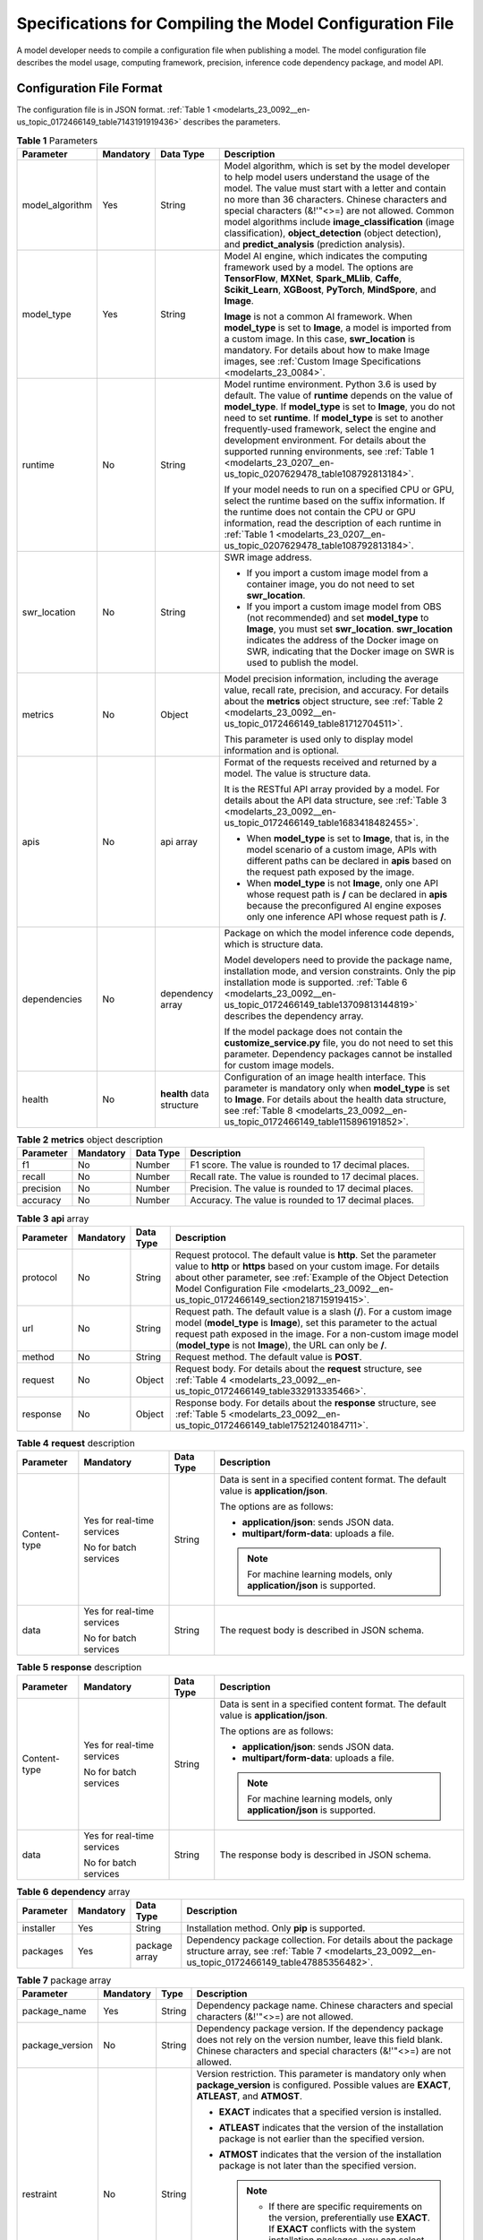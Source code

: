 .. _modelarts_23_0092:

Specifications for Compiling the Model Configuration File
=========================================================

A model developer needs to compile a configuration file when publishing a model. The model configuration file describes the model usage, computing framework, precision, inference code dependency package, and model API.

Configuration File Format
-------------------------

The configuration file is in JSON format. :ref:`Table 1 <modelarts_23_0092__en-us_topic_0172466149_table7143191919436>` describes the parameters.

.. _modelarts_23_0092__en-us_topic_0172466149_table7143191919436:

.. table:: **Table 1** Parameters

   +-----------------+-----------------+---------------------------+-------------------------------------------------------------------------------------------------------------------------------------------------------------------------------------------------------------------------------------------------------------------------------------------------------------------------------------------------------------------------------------------------------------------------------------------------------------+
   | Parameter       | Mandatory       | Data Type                 | Description                                                                                                                                                                                                                                                                                                                                                                                                                                                 |
   +=================+=================+===========================+=============================================================================================================================================================================================================================================================================================================================================================================================================================================================+
   | model_algorithm | Yes             | String                    | Model algorithm, which is set by the model developer to help model users understand the usage of the model. The value must start with a letter and contain no more than 36 characters. Chinese characters and special characters (&!'\"<>=) are not allowed. Common model algorithms include **image_classification** (image classification), **object_detection** (object detection), and **predict_analysis** (prediction analysis).                      |
   +-----------------+-----------------+---------------------------+-------------------------------------------------------------------------------------------------------------------------------------------------------------------------------------------------------------------------------------------------------------------------------------------------------------------------------------------------------------------------------------------------------------------------------------------------------------+
   | model_type      | Yes             | String                    | Model AI engine, which indicates the computing framework used by a model. The options are **TensorFlow**, **MXNet**, **Spark_MLlib**, **Caffe**, **Scikit_Learn**, **XGBoost**, **PyTorch**, **MindSpore**, and **Image**.                                                                                                                                                                                                                                  |
   |                 |                 |                           |                                                                                                                                                                                                                                                                                                                                                                                                                                                             |
   |                 |                 |                           | **Image** is not a common AI framework. When **model_type** is set to **Image**, a model is imported from a custom image. In this case, **swr_location** is mandatory. For details about how to make Image images, see :ref:`Custom Image Specifications <modelarts_23_0084>`.                                                                                                                                                                              |
   +-----------------+-----------------+---------------------------+-------------------------------------------------------------------------------------------------------------------------------------------------------------------------------------------------------------------------------------------------------------------------------------------------------------------------------------------------------------------------------------------------------------------------------------------------------------+
   | runtime         | No              | String                    | Model runtime environment. Python 3.6 is used by default. The value of **runtime** depends on the value of **model_type**. If **model_type** is set to **Image**, you do not need to set **runtime**. If **model_type** is set to another frequently-used framework, select the engine and development environment. For details about the supported running environments, see :ref:`Table 1 <modelarts_23_0207__en-us_topic_0207629478_table108792813184>`. |
   |                 |                 |                           |                                                                                                                                                                                                                                                                                                                                                                                                                                                             |
   |                 |                 |                           | If your model needs to run on a specified CPU or GPU, select the runtime based on the suffix information. If the runtime does not contain the CPU or GPU information, read the description of each runtime in :ref:`Table 1 <modelarts_23_0207__en-us_topic_0207629478_table108792813184>`.                                                                                                                                                                 |
   +-----------------+-----------------+---------------------------+-------------------------------------------------------------------------------------------------------------------------------------------------------------------------------------------------------------------------------------------------------------------------------------------------------------------------------------------------------------------------------------------------------------------------------------------------------------+
   | swr_location    | No              | String                    | SWR image address.                                                                                                                                                                                                                                                                                                                                                                                                                                          |
   |                 |                 |                           |                                                                                                                                                                                                                                                                                                                                                                                                                                                             |
   |                 |                 |                           | -  If you import a custom image model from a container image, you do not need to set **swr_location**.                                                                                                                                                                                                                                                                                                                                                      |
   |                 |                 |                           | -  If you import a custom image model from OBS (not recommended) and set **model_type** to **Image**, you must set **swr_location**. **swr_location** indicates the address of the Docker image on SWR, indicating that the Docker image on SWR is used to publish the model.                                                                                                                                                                               |
   +-----------------+-----------------+---------------------------+-------------------------------------------------------------------------------------------------------------------------------------------------------------------------------------------------------------------------------------------------------------------------------------------------------------------------------------------------------------------------------------------------------------------------------------------------------------+
   | metrics         | No              | Object                    | Model precision information, including the average value, recall rate, precision, and accuracy. For details about the **metrics** object structure, see :ref:`Table 2 <modelarts_23_0092__en-us_topic_0172466149_table81712704511>`.                                                                                                                                                                                                                        |
   |                 |                 |                           |                                                                                                                                                                                                                                                                                                                                                                                                                                                             |
   |                 |                 |                           | This parameter is used only to display model information and is optional.                                                                                                                                                                                                                                                                                                                                                                                   |
   +-----------------+-----------------+---------------------------+-------------------------------------------------------------------------------------------------------------------------------------------------------------------------------------------------------------------------------------------------------------------------------------------------------------------------------------------------------------------------------------------------------------------------------------------------------------+
   | apis            | No              | api array                 | Format of the requests received and returned by a model. The value is structure data.                                                                                                                                                                                                                                                                                                                                                                       |
   |                 |                 |                           |                                                                                                                                                                                                                                                                                                                                                                                                                                                             |
   |                 |                 |                           | It is the RESTful API array provided by a model. For details about the API data structure, see :ref:`Table 3 <modelarts_23_0092__en-us_topic_0172466149_table1683418482455>`.                                                                                                                                                                                                                                                                               |
   |                 |                 |                           |                                                                                                                                                                                                                                                                                                                                                                                                                                                             |
   |                 |                 |                           | -  When **model_type** is set to **Image**, that is, in the model scenario of a custom image, APIs with different paths can be declared in **apis** based on the request path exposed by the image.                                                                                                                                                                                                                                                         |
   |                 |                 |                           | -  When **model_type** is not **Image**, only one API whose request path is **/** can be declared in **apis** because the preconfigured AI engine exposes only one inference API whose request path is **/**.                                                                                                                                                                                                                                               |
   +-----------------+-----------------+---------------------------+-------------------------------------------------------------------------------------------------------------------------------------------------------------------------------------------------------------------------------------------------------------------------------------------------------------------------------------------------------------------------------------------------------------------------------------------------------------+
   | dependencies    | No              | dependency array          | Package on which the model inference code depends, which is structure data.                                                                                                                                                                                                                                                                                                                                                                                 |
   |                 |                 |                           |                                                                                                                                                                                                                                                                                                                                                                                                                                                             |
   |                 |                 |                           | Model developers need to provide the package name, installation mode, and version constraints. Only the pip installation mode is supported. :ref:`Table 6 <modelarts_23_0092__en-us_topic_0172466149_table13709813144819>` describes the dependency array.                                                                                                                                                                                                  |
   |                 |                 |                           |                                                                                                                                                                                                                                                                                                                                                                                                                                                             |
   |                 |                 |                           | If the model package does not contain the **customize_service.py** file, you do not need to set this parameter. Dependency packages cannot be installed for custom image models.                                                                                                                                                                                                                                                                            |
   +-----------------+-----------------+---------------------------+-------------------------------------------------------------------------------------------------------------------------------------------------------------------------------------------------------------------------------------------------------------------------------------------------------------------------------------------------------------------------------------------------------------------------------------------------------------+
   | health          | No              | **health** data structure | Configuration of an image health interface. This parameter is mandatory only when **model_type** is set to **Image**. For details about the health data structure, see :ref:`Table 8 <modelarts_23_0092__en-us_topic_0172466149_table115896191852>`.                                                                                                                                                                                                        |
   +-----------------+-----------------+---------------------------+-------------------------------------------------------------------------------------------------------------------------------------------------------------------------------------------------------------------------------------------------------------------------------------------------------------------------------------------------------------------------------------------------------------------------------------------------------------+

.. _modelarts_23_0092__en-us_topic_0172466149_table81712704511:

.. table:: **Table 2** **metrics** object description

   +-----------+-----------+-----------+---------------------------------------------------------+
   | Parameter | Mandatory | Data Type | Description                                             |
   +===========+===========+===========+=========================================================+
   | f1        | No        | Number    | F1 score. The value is rounded to 17 decimal places.    |
   +-----------+-----------+-----------+---------------------------------------------------------+
   | recall    | No        | Number    | Recall rate. The value is rounded to 17 decimal places. |
   +-----------+-----------+-----------+---------------------------------------------------------+
   | precision | No        | Number    | Precision. The value is rounded to 17 decimal places.   |
   +-----------+-----------+-----------+---------------------------------------------------------+
   | accuracy  | No        | Number    | Accuracy. The value is rounded to 17 decimal places.    |
   +-----------+-----------+-----------+---------------------------------------------------------+

.. _modelarts_23_0092__en-us_topic_0172466149_table1683418482455:

.. table:: **Table 3** **api** array

   +-----------+-----------+-----------+-------------------------------------------------------------------------------------------------------------------------------------------------------------------------------------------------------------------------------------------------------------------------------------------------------+
   | Parameter | Mandatory | Data Type | Description                                                                                                                                                                                                                                                                                           |
   +===========+===========+===========+=======================================================================================================================================================================================================================================================================================================+
   | protocol  | No        | String    | Request protocol. The default value is **http**. Set the parameter value to **http** or **https** based on your custom image. For details about other parameter, see :ref:`Example of the Object Detection Model Configuration File <modelarts_23_0092__en-us_topic_0172466149_section218715919415>`. |
   +-----------+-----------+-----------+-------------------------------------------------------------------------------------------------------------------------------------------------------------------------------------------------------------------------------------------------------------------------------------------------------+
   | url       | No        | String    | Request path. The default value is a slash (**/**). For a custom image model (**model_type** is **Image**), set this parameter to the actual request path exposed in the image. For a non-custom image model (**model_type** is not **Image**), the URL can only be **/**.                            |
   +-----------+-----------+-----------+-------------------------------------------------------------------------------------------------------------------------------------------------------------------------------------------------------------------------------------------------------------------------------------------------------+
   | method    | No        | String    | Request method. The default value is **POST**.                                                                                                                                                                                                                                                        |
   +-----------+-----------+-----------+-------------------------------------------------------------------------------------------------------------------------------------------------------------------------------------------------------------------------------------------------------------------------------------------------------+
   | request   | No        | Object    | Request body. For details about the **request** structure, see :ref:`Table 4 <modelarts_23_0092__en-us_topic_0172466149_table332913335466>`.                                                                                                                                                          |
   +-----------+-----------+-----------+-------------------------------------------------------------------------------------------------------------------------------------------------------------------------------------------------------------------------------------------------------------------------------------------------------+
   | response  | No        | Object    | Response body. For details about the **response** structure, see :ref:`Table 5 <modelarts_23_0092__en-us_topic_0172466149_table17521240184711>`.                                                                                                                                                      |
   +-----------+-----------+-----------+-------------------------------------------------------------------------------------------------------------------------------------------------------------------------------------------------------------------------------------------------------------------------------------------------------+

.. _modelarts_23_0092__en-us_topic_0172466149_table332913335466:

.. table:: **Table 4** **request** description

   +-----------------+----------------------------+-----------------+----------------------------------------------------------------------------------------+
   | Parameter       | Mandatory                  | Data Type       | Description                                                                            |
   +=================+============================+=================+========================================================================================+
   | Content-type    | Yes for real-time services | String          | Data is sent in a specified content format. The default value is **application/json**. |
   |                 |                            |                 |                                                                                        |
   |                 | No for batch services      |                 | The options are as follows:                                                            |
   |                 |                            |                 |                                                                                        |
   |                 |                            |                 | -  **application/json**: sends JSON data.                                              |
   |                 |                            |                 | -  **multipart/form-data**: uploads a file.                                            |
   |                 |                            |                 |                                                                                        |
   |                 |                            |                 | .. note::                                                                              |
   |                 |                            |                 |                                                                                        |
   |                 |                            |                 |    For machine learning models, only **application/json** is supported.                |
   +-----------------+----------------------------+-----------------+----------------------------------------------------------------------------------------+
   | data            | Yes for real-time services | String          | The request body is described in JSON schema.                                          |
   |                 |                            |                 |                                                                                        |
   |                 | No for batch services      |                 |                                                                                        |
   +-----------------+----------------------------+-----------------+----------------------------------------------------------------------------------------+

.. _modelarts_23_0092__en-us_topic_0172466149_table17521240184711:

.. table:: **Table 5** **response** description

   +-----------------+----------------------------+-----------------+----------------------------------------------------------------------------------------+
   | Parameter       | Mandatory                  | Data Type       | Description                                                                            |
   +=================+============================+=================+========================================================================================+
   | Content-type    | Yes for real-time services | String          | Data is sent in a specified content format. The default value is **application/json**. |
   |                 |                            |                 |                                                                                        |
   |                 | No for batch services      |                 | The options are as follows:                                                            |
   |                 |                            |                 |                                                                                        |
   |                 |                            |                 | -  **application/json**: sends JSON data.                                              |
   |                 |                            |                 | -  **multipart/form-data**: uploads a file.                                            |
   |                 |                            |                 |                                                                                        |
   |                 |                            |                 | .. note::                                                                              |
   |                 |                            |                 |                                                                                        |
   |                 |                            |                 |    For machine learning models, only **application/json** is supported.                |
   +-----------------+----------------------------+-----------------+----------------------------------------------------------------------------------------+
   | data            | Yes for real-time services | String          | The response body is described in JSON schema.                                         |
   |                 |                            |                 |                                                                                        |
   |                 | No for batch services      |                 |                                                                                        |
   +-----------------+----------------------------+-----------------+----------------------------------------------------------------------------------------+

.. _modelarts_23_0092__en-us_topic_0172466149_table13709813144819:

.. table:: **Table 6** **dependency** array

   +-----------+-----------+---------------+----------------------------------------------------------------------------------------------------------------------------------------------------------------+
   | Parameter | Mandatory | Data Type     | Description                                                                                                                                                    |
   +===========+===========+===============+================================================================================================================================================================+
   | installer | Yes       | String        | Installation method. Only **pip** is supported.                                                                                                                |
   +-----------+-----------+---------------+----------------------------------------------------------------------------------------------------------------------------------------------------------------+
   | packages  | Yes       | package array | Dependency package collection. For details about the package structure array, see :ref:`Table 7 <modelarts_23_0092__en-us_topic_0172466149_table47885356482>`. |
   +-----------+-----------+---------------+----------------------------------------------------------------------------------------------------------------------------------------------------------------+

.. _modelarts_23_0092__en-us_topic_0172466149_table47885356482:

.. table:: **Table 7** package array

   +-----------------+-----------------+-----------------+-----------------------------------------------------------------------------------------------------------------------------------------------------------------------------------------+
   | Parameter       | Mandatory       | Type            | Description                                                                                                                                                                             |
   +=================+=================+=================+=========================================================================================================================================================================================+
   | package_name    | Yes             | String          | Dependency package name. Chinese characters and special characters (&!'"<>=) are not allowed.                                                                                           |
   +-----------------+-----------------+-----------------+-----------------------------------------------------------------------------------------------------------------------------------------------------------------------------------------+
   | package_version | No              | String          | Dependency package version. If the dependency package does not rely on the version number, leave this field blank. Chinese characters and special characters (&!'"<>=) are not allowed. |
   +-----------------+-----------------+-----------------+-----------------------------------------------------------------------------------------------------------------------------------------------------------------------------------------+
   | restraint       | No              | String          | Version restriction. This parameter is mandatory only when **package_version** is configured. Possible values are **EXACT**, **ATLEAST**, and **ATMOST**.                               |
   |                 |                 |                 |                                                                                                                                                                                         |
   |                 |                 |                 | -  **EXACT** indicates that a specified version is installed.                                                                                                                           |
   |                 |                 |                 | -  **ATLEAST** indicates that the version of the installation package is not earlier than the specified version.                                                                        |
   |                 |                 |                 | -  **ATMOST** indicates that the version of the installation package is not later than the specified version.                                                                           |
   |                 |                 |                 |                                                                                                                                                                                         |
   |                 |                 |                 |    .. note::                                                                                                                                                                            |
   |                 |                 |                 |                                                                                                                                                                                         |
   |                 |                 |                 |       -  If there are specific requirements on the version, preferentially use **EXACT**. If **EXACT** conflicts with the system installation packages, you can select **ATLEAST**.     |
   |                 |                 |                 |       -  If there is no specific requirement on the version, retain only the **package_name** parameter and leave **restraint** and **package_version** blank.                          |
   +-----------------+-----------------+-----------------+-----------------------------------------------------------------------------------------------------------------------------------------------------------------------------------------+

.. _modelarts_23_0092__en-us_topic_0172466149_table115896191852:

.. table:: **Table 8** **health** data structure description

   +-----------------------+-----------+--------+------------------------------------------------------------------------------------------------------------+
   | Parameter             | Mandatory | Type   | Description                                                                                                |
   +=======================+===========+========+============================================================================================================+
   | url                   | Yes       | String | Request URL of the health check interface                                                                  |
   +-----------------------+-----------+--------+------------------------------------------------------------------------------------------------------------+
   | protocol              | No        | String | Request protocol of the health check interface. Only HTTP is supported.                                    |
   +-----------------------+-----------+--------+------------------------------------------------------------------------------------------------------------+
   | initial_delay_seconds | No        | String | After an instance is started, a health check starts after seconds configured in **initial_delay_seconds**. |
   +-----------------------+-----------+--------+------------------------------------------------------------------------------------------------------------+
   | timeout_seconds       | No        | String | Health check timeout                                                                                       |
   +-----------------------+-----------+--------+------------------------------------------------------------------------------------------------------------+

.. _modelarts_23_0092__en-us_topic_0172466149_section218715919415:

Example of the Object Detection Model Configuration File
--------------------------------------------------------

The following code uses the TensorFlow engine as an example. You can modify the **model_type** parameter based on the actual engine type.

-  Model input

   Key: images

   Value: image files

-  Model output

   +-----------------------------------+-----------------------------------------+
   | ::                                | ::                                      |
   |                                   |                                         |
   |     1                             |    ```                                  |
   |     2                             |    {                                    |
   |     3                             |        "detection_classes": [           |
   |     4                             |            "face",                      |
   |     5                             |            "arm"                        |
   |     6                             |        ],                               |
   |     7                             |        "detection_boxes": [             |
   |     8                             |            [                            |
   |     9                             |                33.6,                    |
   |    10                             |                42.6,                    |
   |    11                             |                104.5,                   |
   |    12                             |                203.4                    |
   |    13                             |            ],                           |
   |    14                             |            [                            |
   |    15                             |                103.1,                   |
   |    16                             |                92.8,                    |
   |    17                             |                765.6,                   |
   |    18                             |                945.7                    |
   |    19                             |            ]                            |
   |    20                             |        ],                               |
   |    21                             |        "detection_scores": [0.99, 0.73] |
   |    22                             |    }                                    |
   |    23                             |    ```                                  |
   +-----------------------------------+-----------------------------------------+

-  Configuration file

   +-----------------------------------+-------------------------------------------------------+
   | ::                                | ::                                                    |
   |                                   |                                                       |
   |     1                             |    ```                                                |
   |     2                             |    {                                                  |
   |     3                             |        "model_type": "TensorFlow",                    |
   |     4                             |        "model_algorithm": "object_detection",         |
   |     5                             |        "metrics": {                                   |
   |     6                             |            "f1": 0.345294,                            |
   |     7                             |            "accuracy": 0.462963,                      |
   |     8                             |            "precision": 0.338977,                     |
   |     9                             |            "recall": 0.351852                         |
   |    10                             |        },                                             |
   |    11                             |        "apis": [{                                     |
   |    12                             |            "protocol": "http",                        |
   |    13                             |            "url": "/",                                |
   |    14                             |            "method": "post",                          |
   |    15                             |            "request": {                               |
   |    16                             |                "Content-type": "multipart/form-data", |
   |    17                             |                "data": {                              |
   |    18                             |                    "type": "object",                  |
   |    19                             |                    "properties": {                    |
   |    20                             |                        "images": {                    |
   |    21                             |                            "type": "file"             |
   |    22                             |                        }                              |
   |    23                             |                    }                                  |
   |    24                             |                }                                      |
   |    25                             |            },                                         |
   |    26                             |            "response": {                              |
   |    27                             |                "Content-type": "multipart/form-data", |
   |    28                             |                "data": {                              |
   |    29                             |                    "type": "object",                  |
   |    30                             |                    "properties": {                    |
   |    31                             |                        "detection_classes": {         |
   |    32                             |                            "type": "array",           |
   |    33                             |                            "items": [{                |
   |    34                             |                                "type": "string"       |
   |    35                             |                            }]                         |
   |    36                             |                        },                             |
   |    37                             |                        "detection_boxes": {           |
   |    38                             |                            "type": "array",           |
   |    39                             |                            "items": [{                |
   |    40                             |                                "type": "array",       |
   |    41                             |                                "minItems": 4,         |
   |    42                             |                                "maxItems": 4,         |
   |    43                             |                                "items": [{            |
   |    44                             |                                    "type": "number"   |
   |    45                             |                                }]                     |
   |    46                             |                            }]                         |
   |    47                             |                        },                             |
   |    48                             |                        "detection_scores": {          |
   |    49                             |                            "type": "array",           |
   |    50                             |                            "items": [{                |
   |    51                             |                                "type": "number"       |
   |    52                             |                            }]                         |
   |    53                             |                        }                              |
   |    54                             |                    }                                  |
   |    55                             |                }                                      |
   |    56                             |            }                                          |
   |    57                             |        }],                                            |
   |    58                             |        "dependencies": [{                             |
   |    59                             |            "installer": "pip",                        |
   |    60                             |            "packages": [{                             |
   |    61                             |                    "restraint": "EXACT",              |
   |    62                             |                    "package_version": "1.15.0",       |
   |    63                             |                    "package_name": "numpy"            |
   |    64                             |                },                                     |
   |    65                             |                {                                      |
   |    66                             |                    "restraint": "EXACT",              |
   |    67                             |                    "package_version": "5.2.0",        |
   |    68                             |                    "package_name": "Pillow"           |
   |    69                             |                }                                      |
   |    70                             |            ]                                          |
   |    71                             |        }]                                             |
   |    72                             |    }                                                  |
   |    73                             |    ```                                                |
   +-----------------------------------+-------------------------------------------------------+

Example of the Image Classification Model Configuration File
------------------------------------------------------------

The following code uses the TensorFlow engine as an example. You can modify the **model_type** parameter based on the actual engine type.

-  Model input

   Key: images

   Value: image files

-  Model output

   +-----------------------------------+-------------------------------------+
   | ::                                | ::                                  |
   |                                   |                                     |
   |    1                              |    ```                              |
   |    2                              |    {                                |
   |    3                              |        "predicted_label": "flower", |
   |    4                              |        "scores": [                  |
   |    5                              |           ["rose", 0.99],           |
   |    6                              |           ["begonia", 0.01]         |
   |    7                              |        ]                            |
   |    8                              |    }                                |
   |    9                              |    ```                              |
   +-----------------------------------+-------------------------------------+

-  Configuration file

   +-----------------------------------+---------------------------------------------------------+
   | ::                                | ::                                                      |
   |                                   |                                                         |
   |     1                             |    ```                                                  |
   |     2                             |    {                                                    |
   |     3                             |        "model_type": "TensorFlow",                      |
   |     4                             |        "model_algorithm": "image_classification",       |
   |     5                             |        "metrics": {                                     |
   |     6                             |            "f1": 0.345294,                              |
   |     7                             |            "accuracy": 0.462963,                        |
   |     8                             |            "precision": 0.338977,                       |
   |     9                             |            "recall": 0.351852                           |
   |    10                             |        },                                               |
   |    11                             |        "apis": [{                                       |
   |    12                             |            "protocol": "http",                          |
   |    13                             |            "url": "/",                                  |
   |    14                             |            "method": "post",                            |
   |    15                             |            "request": {                                 |
   |    16                             |                "Content-type": "multipart/form-data",   |
   |    17                             |                "data": {                                |
   |    18                             |                    "type": "object",                    |
   |    19                             |                    "properties": {                      |
   |    20                             |                        "images": {                      |
   |    21                             |                            "type": "file"               |
   |    22                             |                        }                                |
   |    23                             |                    }                                    |
   |    24                             |                }                                        |
   |    25                             |            },                                           |
   |    26                             |            "response": {                                |
   |    27                             |                "Content-type": "multipart/form-data",   |
   |    28                             |                "data": {                                |
   |    29                             |                    "type": "object",                    |
   |    30                             |                    "properties": {                      |
   |    31                             |                        "predicted_label": {             |
   |    32                             |                            "type": "string"             |
   |    33                             |                        },                               |
   |    34                             |                        "scores": {                      |
   |    35                             |                            "type": "array",             |
   |    36                             |                            "items": [{                  |
   |    37                             |                                "type": "array",         |
   |    38                             |                                "minItems": 2,           |
   |    39                             |                                "maxItems": 2,           |
   |    40                             |                                "items": [               |
   |    41                             |                                    {                    |
   |    42                             |                                        "type": "string" |
   |    43                             |                                    },                   |
   |    44                             |                                    {                    |
   |    45                             |                                        "type": "number" |
   |    46                             |                                    }                    |
   |    47                             |                                ]                        |
   |    48                             |                            }]                           |
   |    49                             |                        }                                |
   |    50                             |                    }                                    |
   |    51                             |                }                                        |
   |    52                             |            }                                            |
   |    53                             |        }],                                              |
   |    54                             |        "dependencies": [{                               |
   |    55                             |            "installer": "pip",                          |
   |    56                             |            "packages": [{                               |
   |    57                             |                    "restraint": "ATLEAST",              |
   |    58                             |                    "package_version": "1.15.0",         |
   |    59                             |                    "package_name": "numpy"              |
   |    60                             |                },                                       |
   |    61                             |                {                                        |
   |    62                             |                    "restraint": "",                     |
   |    63                             |                    "package_version": "",               |
   |    64                             |                    "package_name": "Pillow"             |
   |    65                             |                }                                        |
   |    66                             |            ]                                            |
   |    67                             |        }]                                               |
   |    68                             |    }                                                    |
   |    69                             |    ```                                                  |
   +-----------------------------------+---------------------------------------------------------+

Example of the Predictive Analytics Model Configuration File
------------------------------------------------------------

The following code uses the TensorFlow engine as an example. You can modify the **model_type** parameter based on the actual engine type.

-  Model input

   +-----------------------------------+--------------------------------------------+
   | ::                                | ::                                         |
   |                                   |                                            |
   |     1                             |    ```                                     |
   |     2                             |    {                                       |
   |     3                             |        "data": {                           |
   |     4                             |            "req_data": [                   |
   |     5                             |                {                           |
   |     6                             |                    "buying_price": "high", |
   |     7                             |                    "maint_price": "high",  |
   |     8                             |                    "doors": "2",           |
   |     9                             |                    "persons": "2",         |
   |    10                             |                    "lug_boot": "small",    |
   |    11                             |                    "safety": "low",        |
   |    12                             |                    "acceptability": "acc"  |
   |    13                             |                },                          |
   |    14                             |                {                           |
   |    15                             |                    "buying_price": "high", |
   |    16                             |                    "maint_price": "high",  |
   |    17                             |                    "doors": "2",           |
   |    18                             |                    "persons": "2",         |
   |    19                             |                    "lug_boot": "small",    |
   |    20                             |                    "safety": "low",        |
   |    21                             |                    "acceptability": "acc"  |
   |    22                             |                }                           |
   |    23                             |            ]                               |
   |    24                             |        }                                   |
   |    25                             |    }                                       |
   |    26                             |    ```                                     |
   +-----------------------------------+--------------------------------------------+

-  Model output

   +-----------------------------------+----------------------------------------------+
   | ::                                | ::                                           |
   |                                   |                                              |
   |     1                             |    ```                                       |
   |     2                             |    {                                         |
   |     3                             |        "data": {                             |
   |     4                             |            "resp_data": [                    |
   |     5                             |                {                             |
   |     6                             |                    "predict_result": "unacc" |
   |     7                             |                },                            |
   |     8                             |                {                             |
   |     9                             |                    "predict_result": "unacc" |
   |    10                             |                }                             |
   |    11                             |            ]                                 |
   |    12                             |        }                                     |
   |    13                             |    }                                         |
   |    14                             |    ```                                       |
   +-----------------------------------+----------------------------------------------+

-  Configuration file

   +-----------------------------------+------------------------------------------------------------------+
   | ::                                | ::                                                               |
   |                                   |                                                                  |
   |     1                             |    ```                                                           |
   |     2                             |    {                                                             |
   |     3                             |        "model_type": "TensorFlow",                               |
   |     4                             |        "model_algorithm": "predict_analysis",                    |
   |     5                             |        "metrics": {                                              |
   |     6                             |            "f1": 0.345294,                                       |
   |     7                             |            "accuracy": 0.462963,                                 |
   |     8                             |            "precision": 0.338977,                                |
   |     9                             |            "recall": 0.351852                                    |
   |    10                             |        },                                                        |
   |    11                             |        "apis": [                                                 |
   |    12                             |            {                                                     |
   |    13                             |                "protocol": "http",                               |
   |    14                             |                "url": "/",                                       |
   |    15                             |                "method": "post",                                 |
   |    16                             |                "request": {                                      |
   |    17                             |                    "Content-type": "application/json",           |
   |    18                             |                    "data": {                                     |
   |    19                             |                        "type": "object",                         |
   |    20                             |                        "properties": {                           |
   |    21                             |                            "data": {                             |
   |    22                             |                                "type": "object",                 |
   |    23                             |                                "properties": {                   |
   |    24                             |                                    "req_data": {                 |
   |    25                             |                                        "items": [                |
   |    26                             |                                            {                     |
   |    27                             |                                                "type": "object", |
   |    28                             |                                                "properties": {   |
   |    29                             |                                                }                 |
   |    30                             |                                            }],                   |
   |    31                             |                                        "type": "array"           |
   |    32                             |                                    }                             |
   |    33                             |                                }                                 |
   |    34                             |                            }                                     |
   |    35                             |                        }                                         |
   |    36                             |                    }                                             |
   |    37                             |                },                                                |
   |    38                             |                "response": {                                     |
   |    39                             |                    "Content-type": "multipart/form-data",        |
   |    40                             |                    "data": {                                     |
   |    41                             |                        "type": "object",                         |
   |    42                             |                        "properties": {                           |
   |    43                             |                            "data": {                             |
   |    44                             |                                "type": "object",                 |
   |    45                             |                                "properties": {                   |
   |    46                             |                                    "resp_data": {                |
   |    47                             |                                        "type": "array",          |
   |    48                             |                                        "items": [                |
   |    49                             |                                            {                     |
   |    50                             |                                                "type": "object", |
   |    51                             |                                                "properties": {   |
   |    52                             |                                                }                 |
   |    53                             |                                            }]                    |
   |    54                             |                                    }                             |
   |    55                             |                                }                                 |
   |    56                             |                            }                                     |
   |    57                             |                        }                                         |
   |    58                             |                    }                                             |
   |    59                             |                }                                                 |
   |    60                             |            }],                                                   |
   |    61                             |        "dependencies": [                                         |
   |    62                             |            {                                                     |
   |    63                             |                "installer": "pip",                               |
   |    64                             |                "packages": [                                     |
   |    65                             |                    {                                             |
   |    66                             |                        "restraint": "EXACT",                     |
   |    67                             |                        "package_version": "1.15.0",              |
   |    68                             |                        "package_name": "numpy"                   |
   |    69                             |                    },                                            |
   |    70                             |                    {                                             |
   |    71                             |                        "restraint": "EXACT",                     |
   |    72                             |                        "package_version": "5.2.0",               |
   |    73                             |                        "package_name": "Pillow"                  |
   |    74                             |                    }]                                            |
   |    75                             |            }]                                                    |
   |    76                             |    }                                                             |
   |    77                             |    ```                                                           |
   +-----------------------------------+------------------------------------------------------------------+

.. _modelarts_23_0092__en-us_topic_0172466149_section9113122232018:

Example of the Custom Image Model Configuration File
----------------------------------------------------

The model input and output are similar to those in :ref:`Example of the Object Detection Model Configuration File <modelarts_23_0092__en-us_topic_0172466149_section218715919415>`.

+-----------------------------------+---------------------------------------------------------+
| ::                                | ::                                                      |
|                                   |                                                         |
|     1                             |    {                                                    |
|     2                             |        "model_algorithm": "image_classification",       |
|     3                             |        "model_type": "Image",                           |
|     4                             |                                                         |
|     5                             |        "metrics": {                                     |
|     6                             |            "f1": 0.345294,                              |
|     7                             |            "accuracy": 0.462963,                        |
|     8                             |            "precision": 0.338977,                       |
|     9                             |            "recall": 0.351852                           |
|    10                             |        },                                               |
|    11                             |        "apis": [{                                       |
|    12                             |            "protocol": "http",                          |
|    13                             |            "url": "/",                                  |
|    14                             |            "method": "post",                            |
|    15                             |            "request": {                                 |
|    16                             |                "Content-type": "multipart/form-data",   |
|    17                             |                "data": {                                |
|    18                             |                    "type": "object",                    |
|    19                             |                    "properties": {                      |
|    20                             |                        "images": {                      |
|    21                             |                            "type": "file"               |
|    22                             |                        }                                |
|    23                             |                    }                                    |
|    24                             |                }                                        |
|    25                             |            },                                           |
|    26                             |            "response": {                                |
|    27                             |                "Content-type": "multipart/form-data",   |
|    28                             |                "data": {                                |
|    29                             |                    "type": "object",                    |
|    30                             |                    "required": [                        |
|    31                             |                        "predicted_label",               |
|    32                             |                        "scores"                         |
|    33                             |                    ],                                   |
|    34                             |                    "properties": {                      |
|    35                             |                        "predicted_label": {             |
|    36                             |                            "type": "string"             |
|    37                             |                        },                               |
|    38                             |                        "scores": {                      |
|    39                             |                            "type": "array",             |
|    40                             |                            "items": [{                  |
|    41                             |                                "type": "array",         |
|    42                             |                                "minItems": 2,           |
|    43                             |                                "maxItems": 2,           |
|    44                             |                                "items": [{              |
|    45                             |                                        "type": "string" |
|    46                             |                                    },                   |
|    47                             |                                    {                    |
|    48                             |                                        "type": "number" |
|    49                             |                                    }                    |
|    50                             |                                ]                        |
|    51                             |                            }]                           |
|    52                             |                        }                                |
|    53                             |                    }                                    |
|    54                             |                }                                        |
|    55                             |            }                                            |
|    56                             |        }]                                               |
|    57                             |    }                                                    |
+-----------------------------------+---------------------------------------------------------+

Example of the Machine Learning Model Configuration File
--------------------------------------------------------

The following uses XGBoost as an example:

-  Model input

.. code-block::

   {
       "data": {
           "req_data": [{
               "sepal_length": 5,
               "sepal_width": 3.3,
               "petal_length": 1.4,
               "petal_width": 0.2
           }, {
               "sepal_length": 5,
               "sepal_width": 2,
               "petal_length": 3.5,
               "petal_width": 1
           }, {
               "sepal_length": 6,
               "sepal_width": 2.2,
               "petal_length": 5,
               "petal_width": 1.5
           }]
       }
   }

-  Model output

.. code-block::

   {
       "data": {
           "resp_data": [{
               "predict_result": "Iris-setosa"
           }, {
               "predict_result": "Iris-versicolor"
           }]
       }
   }

-  Configuration file

.. code-block::

   {
     "model_type": "XGBoost",
     "model_algorithm": "xgboost_iris_test",
     "runtime": "python2.7",
     "metrics": {
       "f1": 0.345294,
       "accuracy": 0.462963,
       "precision": 0.338977,
       "recall": 0.351852
     },
     "apis": [
       {
         "protocol": "http",
         "url": "/",
         "method": "post",
         "request": {
           "Content-type": "application/json",
           "data": {
             "type": "object",
             "properties": {
               "data": {
                 "type": "object",
                 "properties": {
                   "req_data": {
                     "items": [
                       {
                         "type": "object",
                         "properties": {}
                       }
                     ],
                     "type": "array"
                   }
                 }
               }
             }
           }
         },
         "response": {
           "Content-type": "applicaton/json",
           "data": {
             "type": "object",
             "properties": {
               "resp_data": {
                 "type": "array",
                 "items": [
                   {
                     "type": "object",
                     "properties": {
                       "predict_result": {
                         "type": "number"
                       }
                     }
                   }
                 ]
               }
             }
           }
         }
       }
     ]
   }

.. _modelarts_23_0092__en-us_topic_0172466149_section119911955122011:

Example of a Model Configuration File Using a Custom Dependency Package
-----------------------------------------------------------------------

The following example defines the NumPy 1.16.4 dependency environment.

+-----------------------------------+------------------------------------------------------------+
| ::                                | ::                                                         |
|                                   |                                                            |
|     1                             |    {                                                       |
|     2                             |         "model_algorithm": "image_classification",         |
|     3                             |         "model_type": "TensorFlow",                        |
|     4                             |         "runtime": "python3.6",                            |
|     5                             |         "apis": [{                                         |
|     6                             |                 "procotol": "http",                        |
|     7                             |                 "url": "/",                                |
|     8                             |                 "method": "post",                          |
|     9                             |                 "request": {                               |
|    10                             |                     "Content-type": "multipart/form-data", |
|    11                             |                     "data": {                              |
|    12                             |                         "type": "object",                  |
|    13                             |                         "properties": {                    |
|    14                             |                             "images": {                    |
|    15                             |                                 "type": "file"             |
|    16                             |                             }                              |
|    17                             |                         }                                  |
|    18                             |                     }                                      |
|    19                             |                 },                                         |
|    20                             |                 "response": {                              |
|    21                             |                     "Content-type": "applicaton/json",     |
|    22                             |                     "data": {                              |
|    23                             |                         "type": "object",                  |
|    24                             |                         "properties": {                    |
|    25                             |                             "mnist_result": {              |
|    26                             |                                 "type": "array",           |
|    27                             |                 "item": [{                                 |
|    28                             |                    "type": "string"                        |
|    29                             |                             }]                             |
|    30                             |                             }                              |
|    31                             |                         }                                  |
|    32                             |                     }                                      |
|    33                             |                 }                                          |
|    34                             |             }                                              |
|    35                             |         ],                                                 |
|    36                             |         "metrics": {                                       |
|    37                             |             "f1": 0.124555,                                |
|    38                             |             "recall": 0.171875,                            |
|    39                             |             "precision": 0.0023493892851938493,            |
|    40                             |             "accuracy": 0.00746268656716417                |
|    41                             |         },                                                 |
|    42                             |        "dependencies": [{                                  |
|    43                             |            "installer": "pip",                             |
|    44                             |            "packages": [{                                  |
|    45                             |                    "restraint": "EXACT",                   |
|    46                             |                    "package_version": "1.16.4",            |
|    47                             |                    "package_name": "numpy"                 |
|    48                             |                }                                           |
|    49                             |            ]                                               |
|    50                             |        }]                                                  |
|    51                             |     }                                                      |
+-----------------------------------+------------------------------------------------------------+
